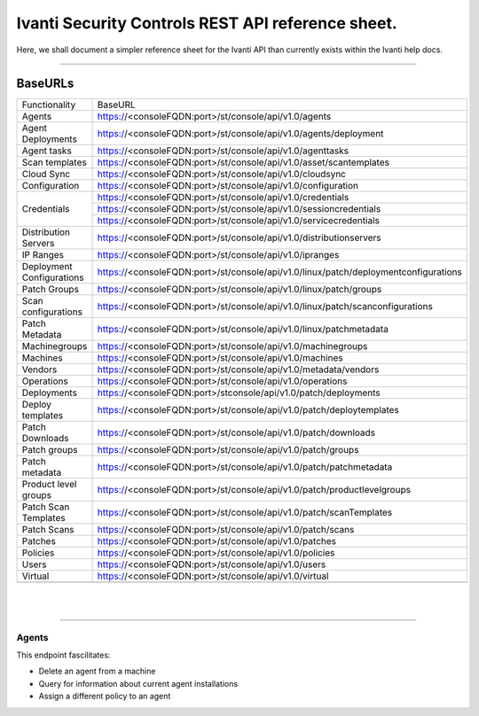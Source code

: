 Ivanti Security Controls REST API reference sheet.
==================================================

Here, we shall document a simpler reference sheet for the Ivanti API than currently exists within the Ivanti help docs.

-----

BaseURLs
********

+----------------------------------------------------------------------------------------------------------------------+-------------------------------------------------------------------------------------------------------------------------------------------+
| Functionality                                                                                                        | BaseURL                                                                                                                                   |
+----------------------------------------------------------------------------------------------------------------------+-------------------------------------------------------------------------------------------------------------------------------------------+
| Agents                                                                                                               | https://<consoleFQDN:port>/st/console/api/v1.0/agents                                                                                     |
+----------------------------------------------------------------------------------------------------------------------+-------------------------------------------------------------------------------------------------------------------------------------------+
| Agent Deployments                                                                                                    | https://<consoleFQDN:port>/st/console/api/v1.0/agents/deployment                                                                          |  
+----------------------------------------------------------------------------------------------------------------------+-------------------------------------------------------------------------------------------------------------------------------------------+
| Agent tasks                                                                                                          | https://<consoleFQDN:port>/st/console/api/v1.0/agenttasks                                                                                 |     
+----------------------------------------------------------------------------------------------------------------------+-------------------------------------------------------------------------------------------------------------------------------------------+
| Scan templates                                                                                                       | https://<consoleFQDN:port>/st/console/api/v1.0/asset/scantemplates                                                                        | 
+----------------------------------------------------------------------------------------------------------------------+-------------------------------------------------------------------------------------------------------------------------------------------+
| Cloud Sync                                                                                                           | https://<consoleFQDN:port>/st/console/api/v1.0/cloudsync                                                                                  | 
+----------------------------------------------------------------------------------------------------------------------+-------------------------------------------------------------------------------------------------------------------------------------------+
| Configuration                                                                                                        | https://<consoleFQDN:port>/st/console/api/v1.0/configuration                                                                              | 
+----------------------------------------------------------------------------------------------------------------------+-------------------------------------------------------------------------------------------------------------------------------------------+
|                                                                                                                      | https://<consoleFQDN:port>/st/console/api/v1.0/credentials                                                                                |
|                                                                                                                      +-------------------------------------------------------------------------------------------------------------------------------------------+
| Credentials                                                                                                          | https://<consoleFQDN:port>/st/console/api/v1.0/sessioncredentials                                                                         |
|                                                                                                                      +-------------------------------------------------------------------------------------------------------------------------------------------+
|                                                                                                                      | https://<consoleFQDN:port>/st/console/api/v1.0/servicecredentials                                                                         | 
+----------------------------------------------------------------------------------------------------------------------+-------------------------------------------------------------------------------------------------------------------------------------------+
| Distribution Servers                                                                                                 | https://<consoleFQDN:port>/st/console/api/v1.0/distributionservers                                                                        |
+----------------------------------------------------------------------------------------------------------------------+-------------------------------------------------------------------------------------------------------------------------------------------+
| IP Ranges                                                                                                            | https://<consoleFQDN:port>/st/console/api/v1.0/ipranges                                                                                   |
+----------------------------------------------------------------------------------------------------------------------+-------------------------------------------------------------------------------------------------------------------------------------------+
| Deployment Configurations                                                                                            | https://<consoleFQDN:port>/st/console/api/v1.0/linux/patch/deploymentconfigurations                                                       |     
+----------------------------------------------------------------------------------------------------------------------+-------------------------------------------------------------------------------------------------------------------------------------------+
| Patch Groups                                                                                                         | https://<consoleFQDN:port>/st/console/api/v1.0/linux/patch/groups                                                                         | 
+----------------------------------------------------------------------------------------------------------------------+-------------------------------------------------------------------------------------------------------------------------------------------+
| Scan configurations                                                                                                  | https://<consoleFQDN:port>/st/console/api/v1.0/linux/patch/scanconfigurations                                                             | 
+----------------------------------------------------------------------------------------------------------------------+-------------------------------------------------------------------------------------------------------------------------------------------+
| Patch Metadata                                                                                                       | https://<consoleFQDN:port>/st/console/api/v1.0/linux/patchmetadata                                                                        | 
+----------------------------------------------------------------------------------------------------------------------+-------------------------------------------------------------------------------------------------------------------------------------------+
| Machinegroups                                                                                                        | https://<consoleFQDN:port>/st/console/api/v1.0/machinegroups                                                                              | 
+----------------------------------------------------------------------------------------------------------------------+-------------------------------------------------------------------------------------------------------------------------------------------+
| Machines                                                                                                             | https://<consoleFQDN:port>/st/console/api/v1.0/machines                                                                                   | 
+----------------------------------------------------------------------------------------------------------------------+-------------------------------------------------------------------------------------------------------------------------------------------+
| Vendors                                                                                                              | https://<consoleFQDN:port>/st/console/api/v1.0/metadata/vendors                                                                           | 
+----------------------------------------------------------------------------------------------------------------------+-------------------------------------------------------------------------------------------------------------------------------------------+
| Operations                                                                                                           | https://<consoleFQDN:port>/st/console/api/v1.0/operations                                                                                 | 
+----------------------------------------------------------------------------------------------------------------------+-------------------------------------------------------------------------------------------------------------------------------------------+
| Deployments                                                                                                          | https://<consoleFQDN:port>/stconsole/api/v1.0/patch/deployments                                                                           | 
+----------------------------------------------------------------------------------------------------------------------+-------------------------------------------------------------------------------------------------------------------------------------------+
| Deploy templates                                                                                                     | https://<consoleFQDN:port>/st/console/api/v1.0/patch/deploytemplates                                                                      | 
+----------------------------------------------------------------------------------------------------------------------+-------------------------------------------------------------------------------------------------------------------------------------------+
| Patch Downloads                                                                                                      | https://<consoleFQDN:port>/st/console/api/v1.0/patch/downloads                                                                            | 
+----------------------------------------------------------------------------------------------------------------------+-------------------------------------------------------------------------------------------------------------------------------------------+
| Patch groups                                                                                                         | https://<consoleFQDN:port>/st/console/api/v1.0/patch/groups                                                                               | 
+----------------------------------------------------------------------------------------------------------------------+-------------------------------------------------------------------------------------------------------------------------------------------+
| Patch metadata                                                                                                       | https://<consoleFQDN:port>/st/console/api/v1.0/patch/patchmetadata                                                                        | 
+----------------------------------------------------------------------------------------------------------------------+-------------------------------------------------------------------------------------------------------------------------------------------+
| Product level groups                                                                                                 | https://<consoleFQDN:port>/st/console/api/v1.0/patch/productlevelgroups                                                                   | 
+----------------------------------------------------------------------------------------------------------------------+-------------------------------------------------------------------------------------------------------------------------------------------+
| Patch Scan Templates                                                                                                 | https://<consoleFQDN:port>/st/console/api/v1.0/patch/scanTemplates                                                                        | 
+----------------------------------------------------------------------------------------------------------------------+-------------------------------------------------------------------------------------------------------------------------------------------+
| Patch Scans                                                                                                          | https://<consoleFQDN:port>/st/console/api/v1.0/patch/scans                                                                                | 
+----------------------------------------------------------------------------------------------------------------------+-------------------------------------------------------------------------------------------------------------------------------------------+
| Patches                                                                                                              | https://<consoleFQDN:port>/st/console/api/v1.0/patches                                                                                    | 
+----------------------------------------------------------------------------------------------------------------------+-------------------------------------------------------------------------------------------------------------------------------------------+
| Policies                                                                                                             | https://<consoleFQDN:port>/st/console/api/v1.0/policies                                                                                   | 
+----------------------------------------------------------------------------------------------------------------------+-------------------------------------------------------------------------------------------------------------------------------------------+
| Users                                                                                                                | https://<consoleFQDN:port>/st/console/api/v1.0/users                                                                                      | 
+----------------------------------------------------------------------------------------------------------------------+-------------------------------------------------------------------------------------------------------------------------------------------+
| Virtual                                                                                                              | https://<consoleFQDN:port>/st/console/api/v1.0/virtual                                                                                    | 
+----------------------------------------------------------------------------------------------------------------------+-------------------------------------------------------------------------------------------------------------------------------------------+
|                                                                                                                      |                                                                                                                                           | 
+----------------------------------------------------------------------------------------------------------------------+-------------------------------------------------------------------------------------------------------------------------------------------+

|
|

------

Agents
------

This endpoint fascilitates:

- Delete an agent from a machine
- Query for information about current agent installations
- Assign a different policy to an agent


